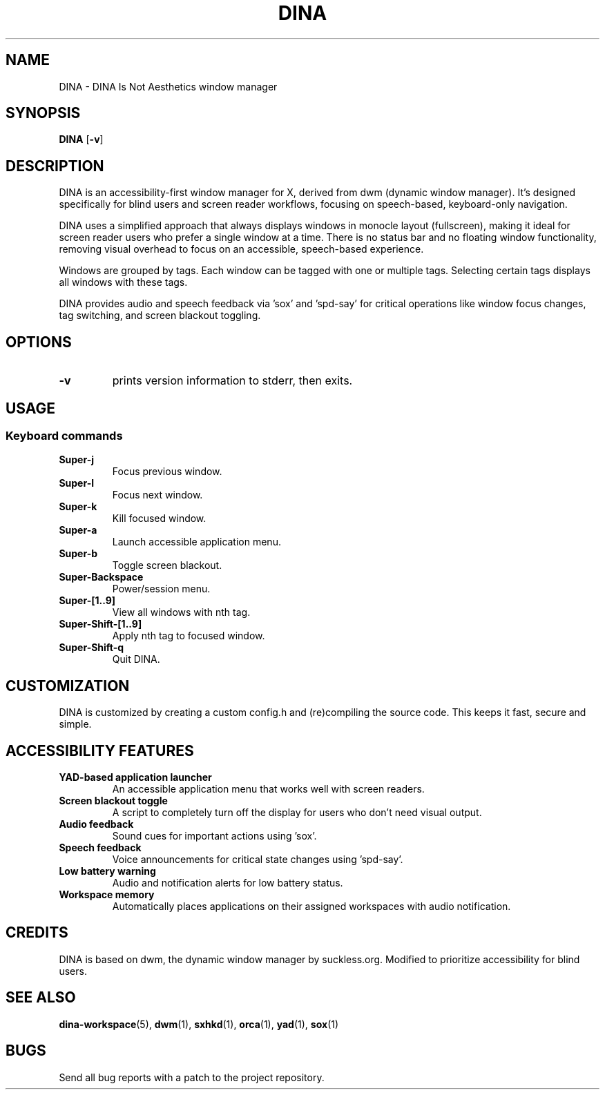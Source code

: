 .TH DINA 1 DINA\-VERSION
.SH NAME
DINA \- DINA Is Not Aesthetics window manager
.SH SYNOPSIS
.B DINA
.RB [ \-v ]
.SH DESCRIPTION
DINA is an accessibility-first window manager for X, derived from dwm (dynamic window manager).
It's designed specifically for blind users and screen reader workflows, focusing on speech-based, keyboard-only navigation.
.P
DINA uses a simplified approach that always displays windows in monocle layout (fullscreen),
making it ideal for screen reader users who prefer a single window at a time.
There is no status bar and no floating window functionality, removing visual overhead
to focus on an accessible, speech-based experience.
.P
Windows are grouped by tags. Each window can be tagged with one or multiple
tags. Selecting certain tags displays all windows with these tags.
.P
DINA provides audio and speech feedback via 'sox' and 'spd-say' for critical
operations like window focus changes, tag switching, and screen blackout toggling.
.SH OPTIONS
.TP
.B \-v
prints version information to stderr, then exits.
.SH USAGE
.SS Keyboard commands
.TP
.B Super\-j
Focus previous window.
.TP
.B Super\-l
Focus next window.
.TP
.B Super\-k
Kill focused window.
.TP
.B Super\-a
Launch accessible application menu.
.TP
.B Super\-b
Toggle screen blackout.
.TP
.B Super\-Backspace
Power/session menu.
.TP
.B Super\-[1..9]
View all windows with nth tag.
.TP
.B Super\-Shift\-[1..9]
Apply nth tag to focused window.
.TP
.B Super\-Shift\-q
Quit DINA.
.SH CUSTOMIZATION
DINA is customized by creating a custom config.h and (re)compiling the source
code. This keeps it fast, secure and simple.
.SH ACCESSIBILITY FEATURES
.TP
.B YAD-based application launcher
An accessible application menu that works well with screen readers.
.TP
.B Screen blackout toggle
A script to completely turn off the display for users who don't need visual output.
.TP
.B Audio feedback
Sound cues for important actions using 'sox'.
.TP
.B Speech feedback
Voice announcements for critical state changes using 'spd-say'.
.TP
.B Low battery warning
Audio and notification alerts for low battery status.
.TP
.B Workspace memory
Automatically places applications on their assigned workspaces with audio notification.
.SH CREDITS
DINA is based on dwm, the dynamic window manager by suckless.org.
Modified to prioritize accessibility for blind users.
.SH SEE ALSO
.BR dina-workspace (5),
.BR dwm (1),
.BR sxhkd (1),
.BR orca (1),
.BR yad (1),
.BR sox (1)
.SH BUGS
Send all bug reports with a patch to the project repository.